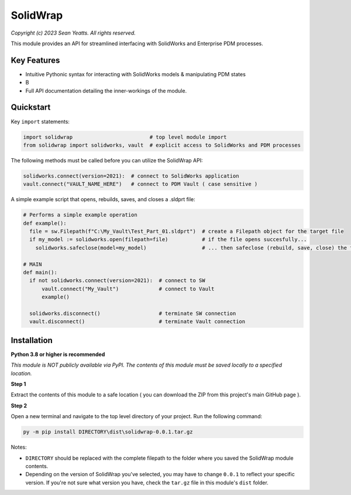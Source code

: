 SolidWrap
=========

*Copyright (c) 2023 Sean Yeatts. All rights reserved.*

This module provides an API for streamlined interfacing with SolidWorks
and Enterprise PDM processes.

Key Features
------------
- Intuitive Pythonic syntax for interacting with SolidWorks models & manipulating PDM states
- B
- Full API documentation detailing the inner-workings of the module.

Quickstart
----------

Key ``import`` statements:

.. code:: python

  import solidwrap                         # top level module import
  from solidwrap import solidworks, vault  # explicit access to SolidWorks and PDM processes

The following methods must be called before you can utilize the SolidWrap API:

.. code:: python

  solidworks.connect(version=2021):  # connect to SolidWorks application
  vault.connect("VAULT_NAME_HERE")   # connect to PDM Vault ( case sensitive )

A simple example script that opens, rebuilds, saves, and closes a .sldprt file:

.. code:: python

  # Performs a simple example operation
  def example():
    file = sw.Filepath(f"C:\My_Vault\Test_Part_01.sldprt")  # create a Filepath object for the target file
    if my_model := solidworks.open(filepath=file)           # if the file opens succesfully...
      solidworks.safeclose(model=my_model)                  # ... then safeclose (rebuild, save, close) the file

  # MAIN
  def main():
    if not solidworks.connect(version=2021):  # connect to SW
        vault.connect("My_Vault")             # connect to Vault
        example()

    solidworks.disconnect()                   # terminate SW connection
    vault.disconnect()                        # terminate Vault connection



Installation
------------
**Python 3.8 or higher is recommended**

*This module is NOT publicly available via PyPI. The contents of this module must be saved locally to a specified location.*

**Step 1**

Extract the contents of this module to a safe location ( you can download the ZIP from this project's main GitHub page ).

**Step 2**

Open a new terminal and navigate to the top level directory of your project. Run the following command:

.. code:: sh

  py -m pip install DIRECTORY\dist\solidwrap-0.0.1.tar.gz

Notes:

- ``DIRECTORY`` should be replaced with the complete filepath to the folder where you saved the SolidWrap module contents.
- Depending on the version of SolidWrap you've selected, you may have to change ``0.0.1`` to reflect your specific version. If you're not sure what version you have, check the ``tar.gz`` file in this module's ``dist`` folder.
